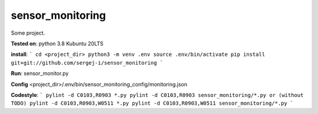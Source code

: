 
sensor_monitoring
=================

Some project.

**Tested on**:
python 3.8
Kubuntu 20LTS

**install**:
```
cd <project_dir>
python3 -m venv .env
source .env/bin/activate
pip install git+git://github.com/sergej-i/sensor_monitoring
```

**Run**:
sensor_monitor.py

**Config**
<project_dir>/.env/bin/sensor_monitoring_config/monitoring.json

**Codestyle**:
```
pylint -d C0103,R0903 *.py
pylint -d C0103,R0903 sensor_monitoring/*.py
or (without TODO)
pylint -d C0103,R0903,W0511 *.py
pylint -d C0103,R0903,W0511 sensor_monitoring/*.py
```
